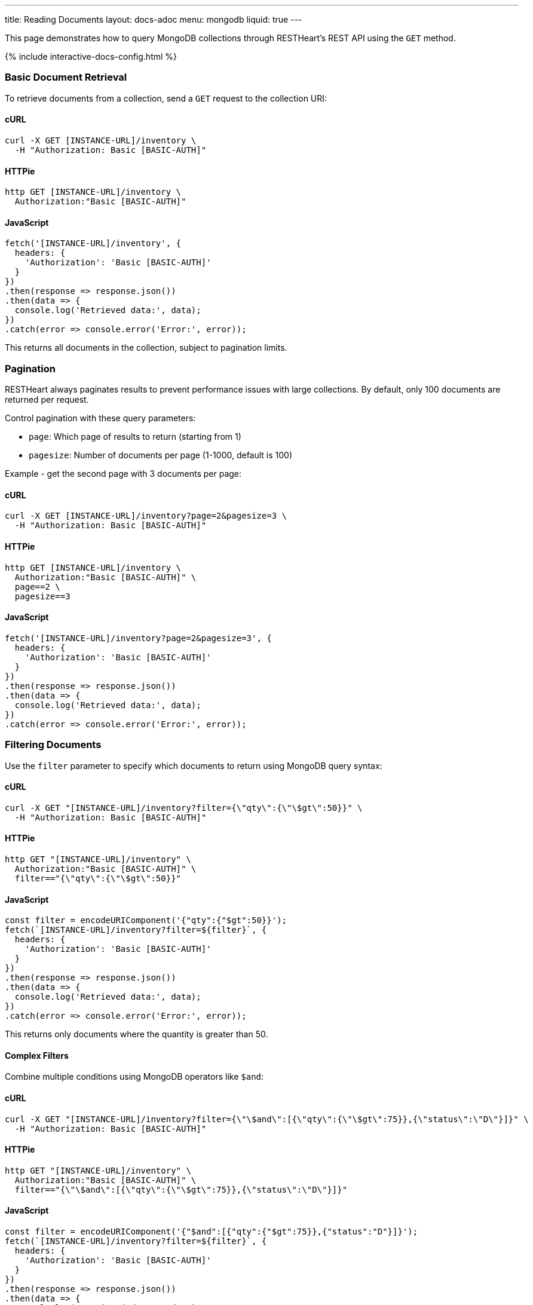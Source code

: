 ---
title: Reading Documents
layout: docs-adoc
menu: mongodb
liquid: true
---

:page-liquid:

This page demonstrates how to query MongoDB collections through RESTHeart's REST API using the `GET` method.

++++
<script defer src="https://cdn.jsdelivr.net/npm/alpinejs@3.x.x/dist/cdn.min.js"></script>
<script src="/js/interactive-docs-config.js"></script>
{% include interactive-docs-config.html %}
++++

=== Basic Document Retrieval

To retrieve documents from a collection, send a `GET` request to the collection URI:

==== cURL

[source,bash]
----
curl -X GET [INSTANCE-URL]/inventory \
  -H "Authorization: Basic [BASIC-AUTH]"
----

==== HTTPie

[source,bash]
----
http GET [INSTANCE-URL]/inventory \
  Authorization:"Basic [BASIC-AUTH]"
----

==== JavaScript

[source,javascript]
----
fetch('[INSTANCE-URL]/inventory', {
  headers: {
    'Authorization': 'Basic [BASIC-AUTH]'
  }
})
.then(response => response.json())
.then(data => {
  console.log('Retrieved data:', data);
})
.catch(error => console.error('Error:', error));
----

This returns all documents in the collection, subject to pagination limits.

=== Pagination

RESTHeart always paginates results to prevent performance issues with large collections. By default, only 100 documents are returned per request.

Control pagination with these query parameters:

* `page`: Which page of results to return (starting from 1)
* `pagesize`: Number of documents per page (1-1000, default is 100)

Example - get the second page with 3 documents per page:

==== cURL

[source,bash]
----
curl -X GET [INSTANCE-URL]/inventory?page=2&pagesize=3 \
  -H "Authorization: Basic [BASIC-AUTH]"
----

==== HTTPie

[source,bash]
----
http GET [INSTANCE-URL]/inventory \
  Authorization:"Basic [BASIC-AUTH]" \
  page==2 \
  pagesize==3
----

==== JavaScript

[source,javascript]
----
fetch('[INSTANCE-URL]/inventory?page=2&pagesize=3', {
  headers: {
    'Authorization': 'Basic [BASIC-AUTH]'
  }
})
.then(response => response.json())
.then(data => {
  console.log('Retrieved data:', data);
})
.catch(error => console.error('Error:', error));
----

=== Filtering Documents

Use the `filter` parameter to specify which documents to return using MongoDB query syntax:

==== cURL

[source,bash]
----
curl -X GET "[INSTANCE-URL]/inventory?filter={\"qty\":{\"\$gt\":50}}" \
  -H "Authorization: Basic [BASIC-AUTH]"
----

==== HTTPie

[source,bash]
----
http GET "[INSTANCE-URL]/inventory" \
  Authorization:"Basic [BASIC-AUTH]" \
  filter=="{\"qty\":{\"\$gt\":50}}"
----

==== JavaScript

[source,javascript]
----
const filter = encodeURIComponent('{"qty":{"$gt":50}}');
fetch(`[INSTANCE-URL]/inventory?filter=${filter}`, {
  headers: {
    'Authorization': 'Basic [BASIC-AUTH]'
  }
})
.then(response => response.json())
.then(data => {
  console.log('Retrieved data:', data);
})
.catch(error => console.error('Error:', error));
----

This returns only documents where the quantity is greater than 50.

==== Complex Filters

Combine multiple conditions using MongoDB operators like `$and`:

==== cURL

[source,bash]
----
curl -X GET "[INSTANCE-URL]/inventory?filter={\"\$and\":[{\"qty\":{\"\$gt\":75}},{\"status\":\"D\"}]}" \
  -H "Authorization: Basic [BASIC-AUTH]"
----

==== HTTPie

[source,bash]
----
http GET "[INSTANCE-URL]/inventory" \
  Authorization:"Basic [BASIC-AUTH]" \
  filter=="{\"\$and\":[{\"qty\":{\"\$gt\":75}},{\"status\":\"D\"}]}"
----

==== JavaScript

[source,javascript]
----
const filter = encodeURIComponent('{"$and":[{"qty":{"$gt":75}},{"status":"D"}]}');
fetch(`[INSTANCE-URL]/inventory?filter=${filter}`, {
  headers: {
    'Authorization': 'Basic [BASIC-AUTH]'
  }
})
.then(response => response.json())
.then(data => {
  console.log('Retrieved data:', data);
})
.catch(error => console.error('Error:', error));
----

Alternatively, you can use multiple filter parameters:

==== cURL

[source,bash]
----
curl -X GET "[INSTANCE-URL]/inventory?filter={\"qty\":{\"\$gt\":75}}&filter={\"status\":\"D\"}" \
  -H "Authorization: Basic [BASIC-AUTH]"
----

==== HTTPie

[source,bash]
----
http GET "[INSTANCE-URL]/inventory" \
  Authorization:"Basic [BASIC-AUTH]" \
  filter=="{\"qty\":{\"\$gt\":75}}" \
  filter=="{\"status\":\"D\"}"
----

==== JavaScript

[source,javascript]
----
fetch('[INSTANCE-URL]/inventory?filter={"qty":{"$gt":75}}&filter={"status":"D"}', {
  headers: {
    'Authorization': 'Basic [BASIC-AUTH]'
  }
})
.then(response => response.json())
.then(data => {
  console.log('Retrieved data:', data);
})
.catch(error => console.error('Error:', error));
----

=== Counting Documents

Instead of retrieving documents, you can count them by appending `_size` to the collection URI:

==== cURL

[source,bash]
----
curl -X GET "[INSTANCE-URL]/inventory/_size?filter={\"status\":\"A\"}" \
  -H "Authorization: Basic [BASIC-AUTH]"
----

==== HTTPie

[source,bash]
----
http GET "[INSTANCE-URL]/inventory/_size" \
  Authorization:"Basic [BASIC-AUTH]" \
  filter=="{\"status\":\"A\"}"
----

==== JavaScript

[source,javascript]
----
const filter = encodeURIComponent('{"status":"A"}');
fetch(`[INSTANCE-URL]/inventory/_size?filter=${filter}`, {
  headers: {
    'Authorization': 'Basic [BASIC-AUTH]'
  }
})
.then(response => response.json())
.then(data => {
  console.log('Retrieved data:', data);
})
.catch(error => console.error('Error:', error));
----

This returns the count of documents with status "A".

=== Projection (Selecting Fields)

Use the `keys` parameter to specify which fields to include or exclude from the results:

==== Include only specific fields

===== cURL

[source,bash]
----
curl -X GET "[INSTANCE-URL]/inventory?keys={'item':1}" \
  -H "Authorization: Basic [BASIC-AUTH]"
----

===== HTTPie

[source,bash]
----
http GET "[INSTANCE-URL]/inventory" \
  Authorization:"Basic [BASIC-AUTH]" \
  keys=="{'item':1}"
----

===== JavaScript

[source,javascript]
----
const keys = encodeURIComponent("{'item':1}");
fetch(`[INSTANCE-URL]/inventory?keys=${keys}`, {
  headers: {
    'Authorization': 'Basic [BASIC-AUTH]'
  }
})
.then(response => response.json())
.then(data => {
  console.log('Retrieved data:', data);
})
.catch(error => console.error('Error:', error));
----

This returns only the `_id` and `item` fields for each document.

==== Exclude specific fields

===== cURL

[source,bash]
----
curl -X GET "[INSTANCE-URL]/inventory?keys={'item':0}" \
  -H "Authorization: Basic [BASIC-AUTH]"
----

===== HTTPie

[source,bash]
----
http GET "[INSTANCE-URL]/inventory" \
  Authorization:"Basic [BASIC-AUTH]" \
  keys=="{'item':0}"
----

===== JavaScript

[source,javascript]
----
const keys = encodeURIComponent("{'item':0}");
fetch(`[INSTANCE-URL]/inventory?keys=${keys}`, {
  headers: {
    'Authorization': 'Basic [BASIC-AUTH]'
  }
})
.then(response => response.json())
.then(data => {
  console.log('Retrieved data:', data);
})
.catch(error => console.error('Error:', error));
----

This returns all fields except `item` for each document.

==== Include multiple specific fields

===== cURL

[source,bash]
----
curl -X GET "[INSTANCE-URL]/inventory?keys={'item':1}&keys={'qty':1}" \
  -H "Authorization: Basic [BASIC-AUTH]"
----

===== HTTPie

[source,bash]
----
http GET "[INSTANCE-URL]/inventory" \
  Authorization:"Basic [BASIC-AUTH]" \
  keys=="{'item':1}" \
  keys=="{'qty':1}"
----

===== JavaScript

[source,javascript]
----
fetch('[INSTANCE-URL]/inventory?keys={"item":1}&keys={"qty":1}', {
  headers: {
    'Authorization': 'Basic [BASIC-AUTH]'
  }
})
.then(response => response.json())
.then(data => {
  console.log('Retrieved data:', data);
})
.catch(error => console.error('Error:', error));
----

This returns only the `_id`, `item`, and `qty` fields.

=== Sorting Results

Control the order of results with the `sort` parameter:

==== Simple Format

For simple sorting, use `sort=fieldname` for ascending order or `sort=-fieldname` for descending order:

===== cURL

[source,bash]
----
curl -X GET "[INSTANCE-URL]/inventory?sort=status" \
  -H "Authorization: Basic [BASIC-AUTH]"
----

===== HTTPie

[source,bash]
----
http GET "[INSTANCE-URL]/inventory" \
  Authorization:"Basic [BASIC-AUTH]" \
  sort==status
----

===== JavaScript

[source,javascript]
----
fetch('[INSTANCE-URL]/inventory?sort=status', {
  headers: {
    'Authorization': 'Basic [BASIC-AUTH]'
  }
})
.then(response => response.json())
.then(data => {
  console.log('Retrieved data:', data);
})
.catch(error => console.error('Error:', error));
----

This sorts documents by status in ascending order.

For descending order:

===== cURL

[source,bash]
----
curl -X GET "[INSTANCE-URL]/inventory?sort=-status" \
  -H "Authorization: Basic [BASIC-AUTH]"
----

===== HTTPie

[source,bash]
----
http GET "[INSTANCE-URL]/inventory" \
  Authorization:"Basic [BASIC-AUTH]" \
  sort==-status
----

===== JavaScript

[source,javascript]
----
fetch('[INSTANCE-URL]/inventory?sort=-status', {
  headers: {
    'Authorization': 'Basic [BASIC-AUTH]'
  }
})
.then(response => response.json())
.then(data => {
  console.log('Retrieved data:', data);
})
.catch(error => console.error('Error:', error));
----

==== Multiple Fields Sorting

Use multiple `sort` parameters to sort by multiple fields:

===== cURL

[source,bash]
----
curl -X GET "[INSTANCE-URL]/inventory?sort=status&sort=-qty" \
  -H "Authorization: Basic [BASIC-AUTH]"
----

===== HTTPie

[source,bash]
----
http GET "[INSTANCE-URL]/inventory" \
  Authorization:"Basic [BASIC-AUTH]" \
  sort==status \
  sort==-qty
----

===== JavaScript

[source,javascript]
----
fetch('[INSTANCE-URL]/inventory?sort=status&sort=-qty', {
  headers: {
    'Authorization': 'Basic [BASIC-AUTH]'
  }
})
.then(response => response.json())
.then(data => {
  console.log('Retrieved data:', data);
})
.catch(error => console.error('Error:', error));
----

This sorts first by status (ascending) and then by quantity (descending).

==== JSON Expression Format

You can also use MongoDB's sort expression format:

===== cURL

[source,bash]
----
curl -X GET "[INSTANCE-URL]/inventory?sort={\"status\":1,\"qty\":-1}" \
  -H "Authorization: Basic [BASIC-AUTH]"
----

===== HTTPie

[source,bash]
----
http GET "[INSTANCE-URL]/inventory" \
  Authorization:"Basic [BASIC-AUTH]" \
  sort=="{\"status\":1,\"qty\":-1}"
----

===== JavaScript

[source,javascript]
----
const sort = encodeURIComponent('{"status":1,"qty":-1}');
fetch(`[INSTANCE-URL]/inventory?sort=${sort}`, {
  headers: {
    'Authorization': 'Basic [BASIC-AUTH]'
  }
})
.then(response => response.json())
.then(data => {
  console.log('Retrieved data:', data);
})
.catch(error => console.error('Error:', error));
----

=== Accessing Nested Properties

Use dot notation to access nested document fields or array elements:

==== cURL

[source,bash]
----
curl -X GET "[INSTANCE-URL]/inventory?keys={'size.h':1}&sort={'size.uom':1}" \
  -H "Authorization: Basic [BASIC-AUTH]"
----

==== HTTPie

[source,bash]
----
http GET "[INSTANCE-URL]/inventory" \
  Authorization:"Basic [BASIC-AUTH]" \
  keys=="{'size.h':1}" \
  sort=="{'size.uom':1}"
----

==== JavaScript

[source,javascript]
----
const keys = encodeURIComponent("{'size.h':1}");
const sort = encodeURIComponent("{'size.uom':1}");
fetch(`[INSTANCE-URL]/inventory?keys=${keys}&sort=${sort}`, {
  headers: {
    'Authorization': 'Basic [BASIC-AUTH]'
  }
})
.then(response => response.json())
.then(data => {
  console.log('Retrieved data:', data);
})
.catch(error => console.error('Error:', error));
----

This returns only the height field from the size subdocument and sorts by the unit of measure.

=== Using Indexes with Hint

Override MongoDB's default index selection with the `hint` parameter:

==== Create Indexes First

Before using hints, create the indexes:

===== cURL

[source,bash]
----
curl -X PUT "[INSTANCE-URL]/inventory/_indexes/item" \
  -H "Authorization: Basic [BASIC-AUTH]" \
  -H "Content-Type: application/json" \
  -d '{"keys": {"item": 1}}'
----

===== HTTPie

[source,bash]
----
echo '{"keys": {"item": 1}}' | \
http PUT "[INSTANCE-URL]/inventory/_indexes/item" \
  Authorization:"Basic [BASIC-AUTH]" \
  Content-Type:application/json
----

===== JavaScript

[source,javascript]
----
fetch('[INSTANCE-URL]/inventory/_indexes/item', {
  method: 'PUT',
  headers: {
    'Authorization': 'Basic [BASIC-AUTH]',
    'Content-Type': 'application/json'
  },
  body: JSON.stringify({"keys": {"item": 1}})
})
.then(response => {
  if (response.ok) {
    console.log('Write request executed successfully');
  } else {
    console.error('Write request failed:', response.status);
  }
})
.catch(error => console.error('Error:', error));
----

===== cURL

[source,bash]
----
curl -X PUT "[INSTANCE-URL]/inventory/_indexes/status" \
  -H "Authorization: Basic [BASIC-AUTH]" \
  -H "Content-Type: application/json" \
  -d '{"keys":{"status": 1}}'
----

===== HTTPie

[source,bash]
----
echo '{"keys":{"status": 1}}' | \
http PUT "[INSTANCE-URL]/inventory/_indexes/status" \
  Authorization:"Basic [BASIC-AUTH]" \
  Content-Type:application/json
----

===== JavaScript

[source,javascript]
----
fetch('[INSTANCE-URL]/inventory/_indexes/status', {
  method: 'PUT',
  headers: {
    'Authorization': 'Basic [BASIC-AUTH]',
    'Content-Type': 'application/json'
  },
  body: JSON.stringify({"keys":{"status": 1}})
})
.then(response => {
  if (response.ok) {
    console.log('Write request executed successfully');
  } else {
    console.error('Write request failed:', response.status);
  }
})
.catch(error => console.error('Error:', error));
----

==== Using Hint

Specify which index to use:

===== cURL

[source,bash]
----
curl -X GET "[INSTANCE-URL]/inventory?hint={'item':1}" \
  -H "Authorization: Basic [BASIC-AUTH]"
----

===== HTTPie

[source,bash]
----
http GET "[INSTANCE-URL]/inventory" \
  Authorization:"Basic [BASIC-AUTH]" \
  hint=="{'item':1}"
----

===== JavaScript

[source,javascript]
----
const hint = encodeURIComponent("{'item':1}");
fetch(`[INSTANCE-URL]/inventory?hint=${hint}`, {
  headers: {
    'Authorization': 'Basic [BASIC-AUTH]'
  }
})
.then(response => response.json())
.then(data => {
  console.log('Retrieved data:', data);
})
.catch(error => console.error('Error:', error));
----

Or use the compact string format:

===== cURL

[source,bash]
----
curl -X GET "[INSTANCE-URL]/inventory?hint=%2Bitem&hint=-status" \
  -H "Authorization: Basic [BASIC-AUTH]"
----

===== HTTPie

[source,bash]
----
http GET "[INSTANCE-URL]/inventory" \
  Authorization:"Basic [BASIC-AUTH]" \
  hint=="+item" \
  hint=="-status"
----

===== JavaScript

[source,javascript]
----
fetch('[INSTANCE-URL]/inventory?hint=%2Bitem&hint=-status', {
  headers: {
    'Authorization': 'Basic [BASIC-AUTH]'
  }
})
.then(response => response.json())
.then(data => {
  console.log('Retrieved data:', data);
})
.catch(error => console.error('Error:', error));
----

NOTE: When using the `+` sign in URLs, encode it as `%2B` to prevent it being interpreted as a space.

=== Special Query Operations

==== Collection Scan

Force a collection scan instead of using indexes:

===== cURL

[source,bash]
----
curl -X GET "[INSTANCE-URL]/inventory?hint={'%24natural':1}" \
  -H "Authorization: Basic [BASIC-AUTH]"
----

===== HTTPie

[source,bash]
----
http GET "[INSTANCE-URL]/inventory" \
  Authorization:"Basic [BASIC-AUTH]" \
  hint=="{'%24natural':1}"
----

===== JavaScript

[source,javascript]
----
const hint = encodeURIComponent("{'$natural':1}");
fetch(`[INSTANCE-URL]/inventory?hint=${hint}`, {
  headers: {
    'Authorization': 'Basic [BASIC-AUTH]'
  }
})
.then(response => response.json())
.then(data => {
  console.log('Retrieved data:', data);
})
.catch(error => console.error('Error:', error));
----

For a reverse collection scan:

===== cURL

[source,bash]
----
curl -X GET "[INSTANCE-URL]/inventory?hint={'%24natural':-1}" \
  -H "Authorization: Basic [BASIC-AUTH]"
----

===== HTTPie

[source,bash]
----
http GET "[INSTANCE-URL]/inventory" \
  Authorization:"Basic [BASIC-AUTH]" \
  hint=="{'%24natural':-1}"
----

===== JavaScript

[source,javascript]
----
const hint = encodeURIComponent("{'$natural':-1}");
fetch(`[INSTANCE-URL]/inventory?hint=${hint}`, {
  headers: {
    'Authorization': 'Basic [BASIC-AUTH]'
  }
})
.then(response => response.json())
.then(data => {
  console.log('Retrieved data:', data);
})
.catch(error => console.error('Error:', error));
----

==== Text Search

If you have a text index, you can perform text searches:

First, create the text index:

===== cURL

[source,bash]
----
curl -X PUT "[INSTANCE-URL]/inventory/_indexes/text" \
  -H "Authorization: Basic [BASIC-AUTH]" \
  -H "Content-Type: application/json" \
  -d '{"keys": {"item": "text"}}'
----

===== HTTPie

[source,bash]
----
echo '{"keys": {"item": "text"}}' | \
http PUT "[INSTANCE-URL]/inventory/_indexes/text" \
  Authorization:"Basic [BASIC-AUTH]" \
  Content-Type:application/json
----

===== JavaScript

[source,javascript]
----
fetch('[INSTANCE-URL]/inventory/_indexes/text', {
  method: 'PUT',
  headers: {
    'Authorization': 'Basic [BASIC-AUTH]',
    'Content-Type': 'application/json'
  },
  body: JSON.stringify({"keys": {"item": "text"}})
})
.then(response => {
  if (response.ok) {
    console.log('Write request executed successfully');
  } else {
    console.error('Write request failed:', response.status);
  }
})
.catch(error => console.error('Error:', error));
----

Then search and sort by relevance score:

===== cURL

[source,bash]
----
curl -X GET "[INSTANCE-URL]/inventory?filter={\"$text\":{\"$search\":\"paper\"}}&keys={\"item\":1,\"score\":{\"$meta\":\"textScore\"}}&sort={\"score\":{\"$meta\":\"textScore\"}}" \
  -H "Authorization: Basic [BASIC-AUTH]"
----

===== HTTPie

[source,bash]
----
http GET "[INSTANCE-URL]/inventory" \
  Authorization:"Basic [BASIC-AUTH]" \
  filter=="{\"\$text\":{\"\$search\":\"paper\"}}" \
  keys=="{\"item\":1,\"score\":{\"\$meta\":\"textScore\"}}" \
  sort=="{\"score\":{\"\$meta\":\"textScore\"}}"
----

===== JavaScript

[source,javascript]
----
const filter = encodeURIComponent('{"$text":{"$search":"paper"}}');
const keys = encodeURIComponent('{"item":1,"score":{"$meta":"textScore"}}');
const sort = encodeURIComponent('{"score":{"$meta":"textScore"}}');
fetch(`[INSTANCE-URL]/inventory?filter=${filter}&keys=${keys}&sort=${sort}`, {
  headers: {
    'Authorization': 'Basic [BASIC-AUTH]'
  }
})
.then(response => response.json())
.then(data => {
  console.log('Retrieved data:', data);
})
.catch(error => console.error('Error:', error));
----
